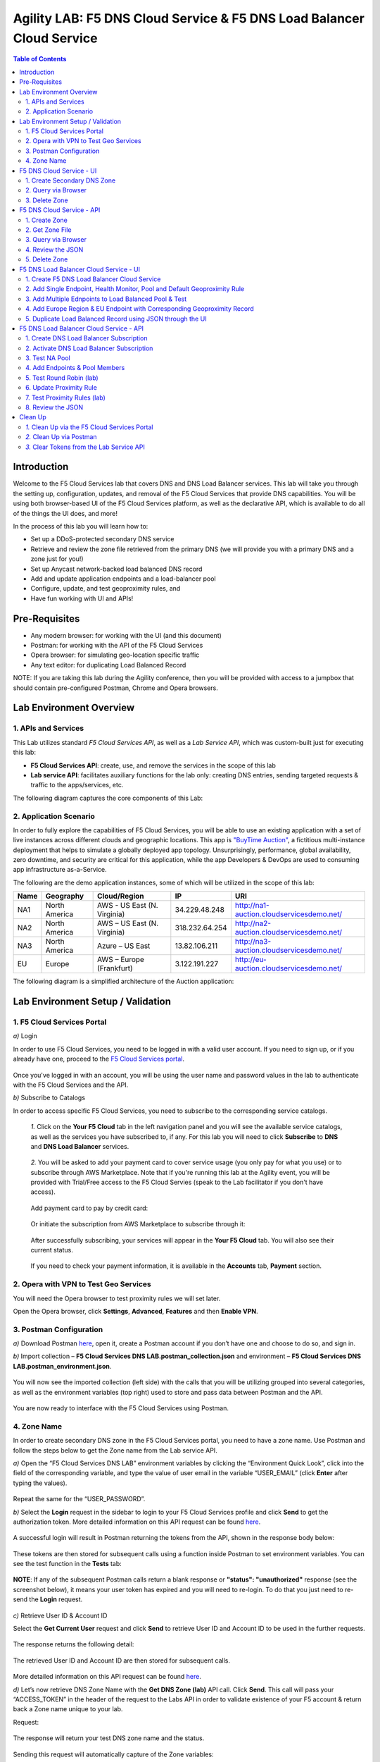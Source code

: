 Agility LAB: F5 DNS Cloud Service & F5 DNS Load Balancer Cloud Service   
===========================================

.. contents:: Table of Contents 

Introduction 
############

Welcome to the F5 Cloud Services lab that covers DNS and DNS Load Balancer services. This lab will take you through the setting up, configuration, updates, and removal of the F5 Cloud Services that provide DNS capabilities. You will be using both browser-based UI of the F5 Cloud Services platform, as well as the declarative API, which is available to do all of the things the UI does, and more! 

In the process of this lab you will learn how to:

- Set up a DDoS-protected secondary DNS service

- Retrieve and review the zone file retrieved from the primary DNS (we will provide you with a primary DNS and a zone just for you!)

- Set up Anycast network-backed load balanced DNS record 

- Add and update application endpoints and a load-balancer pool 

- Configure, update, and test geoproximity rules, and

- Have fun working with UI and APIs!

Pre-Requisites
###############################

- Any modern browser: for working with the UI (and this document)
- Postman: for working with the API of the F5 Cloud Services
- Opera browser: for simulating geo-location specific traffic
- Any text editor: for duplicating Load Balanced Record 

NOTE: If you are taking this lab during the Agility conference, then you will be provided with access to a jumpbox that should contain pre-configured Postman, Chrome and Opera browsers. 

Lab Environment Overview
###############################

1. APIs and Services 
*********************

This Lab utilizes standard *F5 Cloud Services API*, as well as a *Lab Service API*, which was custom-built just for executing this lab: 

* **F5 Cloud Services API**: create, use, and remove the services in the scope of this lab 

* **Lab service API**: facilitates auxiliary functions for the lab only: creating DNS entries, sending targeted requests & traffic to the apps/services, etc.  

The following diagram captures the core components of this Lab: 

.. figure:: _figures/Diagram.png
     

2. Application Scenario 
***********************

In order to fully explore the capabilities of F5 Cloud Services, you will be able to use an existing application with a set of live instances across different clouds and geographic locations. This app is `"BuyTime Auction" <http://bit.ly/37fVwfX>`_, a fictitious multi-instance deployment that helps to simulate a globally deployed app topology. Unsurprisingly, performance, global availability, zero downtime, 
and security are critical for this application, while the app Developers & DevOps are used to consuming app infrastructure as-a-Service.  

The following are the demo application instances, some of which will be utilized in the scope of this lab:

.. csv-table::    
   :header: "Name", "Geography", "Cloud/Region", "IP", "URI"

   "NA1", "North America", "AWS - US East (N. Virginia)", "34.229.48.248", "http://na1-auction.cloudservicesdemo.net/"
   "NA2", "North America", "AWS – US East (N. Virginia)", "318.232.64.254", "http://na2-auction.cloudservicesdemo.net/"
   "NA3", "North America", "Azure – US East", "13.82.106.211", "http://na3-auction.cloudservicesdemo.net/"
   "EU", "Europe", "AWS – Europe (Frankfurt)", "3.122.191.227", "http://eu-auction.cloudservicesdemo.net/"
 

The following diagram is a simplified architecture of the Auction application: 

 
.. figure:: _figures/Auction.png

Lab Environment Setup / Validation
###############################

1. F5 Cloud Services Portal
***************************

`a)` Login  

In order to use F5 Cloud Services, you need to be logged in with a valid user account. If you need to sign up, or if you already have one, proceed to the `F5 Cloud Services portal <http://bit.ly/f5csreg>`_. 

.. figure:: _figures/1.png 

Once you've logged in with an account, you will be using the user name and password values in the lab to authenticate with the F5 Cloud Services and the API.

`b)` Subscribe to Catalogs  

In order to access specific F5 Cloud Services, you need to subscribe to the corresponding service catalogs.

   `1.` Click on the **Your F5 Cloud** tab in the left navigation panel and you will see the available service catalogs, as well as the services you have subscribed to, if any. For this lab you will need to click **Subscribe** to **DNS** and **DNS Load Balancer** services.  

   .. figure:: _figures/2.png 

   `2.` You will be asked to add your payment card to cover service usage (you only pay for what you use) or to subscribe through AWS Marketplace. Note that if you're running this lab at the Agility event, you will be provided with Trial/Free access to the F5 Cloud Servies (speak to the Lab facilitator if you don't have access).

   .. figure:: _figures/33.jpg 
   
   Add payment card to pay by credit card:
   
   .. figure:: _figures/200.jpg 
      
   Or initiate the subscription from AWS Marketplace to subscribe through it:
      
   .. figure:: _figures/202.jpg 

   After successfully subscribing, your services will appear in the **Your F5 Cloud** tab. You will also see their current status.  

   .. figure:: _figures/4.png 

   If you need to check your payment information, it is available in the **Accounts** tab, **Payment** section.  

   .. figure:: _figures/5.png 

2. Opera with VPN to Test Geo Services 
**************************************

You will need the Opera browser to test proximity rules we will set later. 

Open the Opera browser, click **Settings**,  **Advanced**, **Features** and then **Enable VPN**.   

.. figure:: _figures/7.png 

3. Postman Configuration  
************************

`a)` Download Postman `here <http://bit.ly/309wSLl>`_, open it, create a Postman account if you don’t have one and choose to do so, and sign in. 

`b)` Import collection – **F5 Cloud Services DNS LAB.postman_collection.json** and environment – **F5 Cloud Services DNS LAB.postman_environment.json**. 

.. figure:: _figures/1.jpg 

You will now see the imported collection (left side) with the calls that you will be utilizing grouped into several categories, as well as the environment variables (top right) used to store and pass data between Postman and the API.     

.. figure:: _figures/2.jpg 

You are now ready to interface with the F5 Cloud Services using Postman. 

4. Zone Name 
*************

In order to create secondary DNS zone in the F5 Cloud Services portal, you need to have a zone name. Use Postman and follow the steps below to get the Zone name from the Lab service API.    

`a)` Open the “F5 Cloud Services DNS LAB” environment variables by clicking the “Environment Quick Look”, click into the field of the corresponding variable, and type the value of user email in the variable “USER_EMAIL” (click **Enter** after typing the values). 

.. figure:: _figures/72.png 

Repeat the same for the “USER_PASSWORD”. 

`b)` Select the **Login** request in the sidebar to login to your F5 Cloud Services profile and click **Send** to get the authorization token. More detailed information on this API request can be found `here <http://bit.ly/36ffsyy>`_. 

.. figure:: _figures/73.png 

A successful login will result in Postman returning the tokens from the API, shown in the response body below: 

.. figure:: _figures/84.jpg 

These tokens are then stored for subsequent calls using a function inside Postman to set environment variables. You can see the test function in the **Tests** tab: 

.. figure:: _figures/9.jpg 

**NOTE**: If any of the subsequent Postman calls return a blank response or **"status": "unauthorized"** response (see the screenshot below), it means your user token has expired and you will need to re-login. To do that you just need to re-send the **Login** request. 

.. figure:: _figures/10.jpg 

`c)` Retrieve User ID & Account ID 

Select the **Get Current User** request and click **Send** to retrieve User ID and Account ID to be used in the further requests. 

.. figure:: _figures/86.jpg 

The response returns the following detail: 

.. figure:: _figures/12.jpg 

The retrieved User ID and Account ID are then stored for subsequent calls. 

.. figure:: _figures/11.jpg 

More detailed information on this API request can be found `here <http://bit.ly/37hyQw3>`_. 

`d)` Let’s now retrieve DNS Zone Name with the **Get DNS Zone (lab)** API call. Click **Send**. This call will pass your “ACCESS_TOKEN” in the header of the request to the Labs API in order to validate existence of your F5 account & return back a Zone name unique to your lab. 

Request: 

.. figure:: _figures/74.png 

The response will return your test DNS zone name and the status. 

.. figure:: _figures/27.jpg 

Sending this request will automatically capture of the Zone variables: 

.. figure:: _figures/26.jpg 

This Zone Name will be used for creating Secondary DNS Zone in the F5 Cloud Services portal, as well as throughout the lab as the domain name for your test applications. 

F5 DNS Cloud Service - UI
################

1. Create Secondary DNS Zone
****************************

Let’s now return to the F5 Cloud Services portal and create Secondary DNS Zone using the UI. We will repeat the same flow through the API in the subsequent section.  

`a)` Go to the **DNS** tab and click **Create**. 

.. figure:: _figures/10.png 

`b)` Paste **Zone name** retrieved in step 4.d) above and indicate the following DNS IP: **54.211.12.173** as the DNS Primary Server IP. Other values are optional. Then click **Get Zone File**.   

.. figure:: _figures/11.png  

`c)` This will retrieve the zone file from your primary DNS server. Click **Deploy** and then **Done**. This will create Secondary DNS Zone.    
   
.. figure:: _figures/75.png 

2. Query via Browser  
********************

Let’s now see how the created Secondary DNS works. 

`a)` Click on your zone in the **DNS** tab and scroll down to see **ZONE FILE**, where you need to copy “na1-auction.user-**your_zone_name**”.  

.. figure:: _figures/12.png 

`b)` Paste the address into your browser and you’ll get to the website: 

.. figure:: _figures/13.png 

3. Delete Zone 
**************

In case you need to delete the zone, tick your zone, click **Delete** and then confirm your choice.   

.. figure:: _figures/14.png 

F5 DNS Cloud Service - API
#################

In this section we will repeat the flow of the preceding section by using the F5 Cloud Services APIs with the help of Postman.

1. Create Zone
*********************

In order to create your zone using API, you will first need to get your account details - membership and catalogs. 

`a)` Get User Membership to F5 Cloud Services accounts 

In Postman, send the **Get User Membership** request which returns info on your user’s access to Cloud Services accounts. 

.. figure:: _figures/89.jpg 

You will see account ids, names, roles and other information in the body of response. 

.. figure:: _figures/29.jpg 

Your "account_id" will be retrieved using "account_name" and used for creating user's instances. 

.. figure:: _figures/28.jpg 

More detailed information on this API request can be found `here <http://bit.ly/2Gfu1r3>`_. 

`b)` Retrieve information on available catalogs and their IDs

Select the **Get Catalogs** request and click **Send** to retrieve data about the available Catalogs and their IDs. 

.. figure:: _figures/90.jpg 

As you see there are a number of catalogs available: 

.. figure:: _figures/31.jpg 

The retrieved IDs are then stored for subsequent calls using a function inside Postman to set environment variables. You can see the test function in the **Tests** tab: 

.. figure:: _figures/30.jpg 

More detailed information on this API request can be found `here <http://bit.ly/36j1Yl4>`_.  

`c)` Select the **Create DNS Subscription** request and click **Send** to create a new service instance of Secondary Authoritative DNS using “account_id” and “catalog_id” retrieved a few steps above.  

.. figure:: _figures/93.jpg 

You will see “subscription_id” and created “service_instance_id” in the body.   

.. figure:: _figures/41.jpg
 
The retrieved "subscription_id" is then stored for subsequent calls.
 
.. figure:: _figures/40.jpg

You can change its status from “DISABLED” to “ACTIVE” sending the **Activate DNS Subscription** request below. 
More detailed information on this API request can be found `here <http://bit.ly/36fvHLX>`_.

`d)` Select the **Activate DNS Subscription** request and click **Send**. This will deploy the secondary DNS using “subscription_id” captured in one of the steps above.  

.. figure:: _figures/42.jpg

You will see “active” subscription status.  

.. figure:: _figures/43.jpg

Note that it takes some time to deploy the service, so you can just re-send the same request after a few minutes to see “service_state”: “DEPLOYED”.  

.. figure:: _figures/44.jpg

More detailed information on this API request can be found `here <http://bit.ly/36h6tgj>`_.

2. Get Zone File
*****************

Send the **Get DNS Subscription Zones** request which uses DNS “subscription_id” created a few steps above.  This will retrieve a zone file from your primary DNS server.  

.. figure:: _figures/94.jpg

As a result, you will get the zone file describing your DNS zone and containing mappings between domain names and IP addresses.  

.. figure:: _figures/88.png

3. Query via Browser
*********************

Let's now check the created DNS service via browser. 

`a)` Copy NA1 address from the Zone file retrieved in the step above:

.. figure:: _figures/89.png

`b)` Paste the copied address into your browser and you will get to the created secondary DNS instance: 

.. figure:: _figures/90.png

4. Review the JSON 
************************

Let's now see the structure of the JSON. In order to get the JSON, go back to Postman and send the **Get DNS JSON** request which uses your ACCESS_TOKEN to retrieve the JSON:

.. figure:: _figures/109.png

The response will retrieve the JSON containing all the DNS instance information: 

.. figure:: _figures/110.png

As you can see, the JSON provides some general information on subcription_id, user_id, and instance name, as well as all configuration details (service IP, zone name, etc). 

5. Delete Zone
**************

In order to delete your Zone using Postman, send the **Retire DNS Subscription** request which uses the relevant “subscription_id”.  

.. figure:: _figures/79.jpg 

You will see “retired” status in the response body which means that it’s not available on the F5 Cloud Services portal anymore.

.. figure:: _figures/80.jpg

More detailed information on these API requests can be found `here <http://bit.ly/2Gf166I>`_. 


F5 DNS Load Balancer Cloud Service - UI
#####################################

In this section we will use the F5 Cloud Services UI to set up the Load Balancer DNS record, add endpoints for our Auction app, add health checks, load balanced pools, and run through a few configuration options. 

1. Create F5 DNS Load Balancer Cloud Service
**********************************

Let’s now create DNS Load Balancer Service to be able to balance loads across multiple clouds (Azure & AWS) and provide global availability and performance with health-check and built-in DDoS protection. 

`a)` Go to the **DNS Load Balancer** tab and click **Create**. 
  
.. figure:: _figures/16.png 

`b)` Enter name of the zone we created above and click **Create**.  
  
.. figure:: _figures/17.png 
   
Your DNS Load Balancer instance will appear on the list but in **Inactive** status. You can change the status after creating load balanced record and pool.


2. Add Single Endpoint, Health Monitor, Pool and Default Geoproximity Rule
*********************************************************************

`a)` Create a Region

Creating regions will allow grouping incoming requests by geographic areas and directing them to specific pools.   

   `1.` Click on DNS Load Balancer instance which we have just created and go to the **Regions** tab. Click **Create**.  
  
   .. figure:: _figures/18.png 

   `2.` Fill "usa" as "Region name" and select "North America" in "Include these continents". **Save** the created region.  
  
   .. figure:: _figures/19.png 
   
   Now all requests from North America will be covered by the "usa" region.  

`b)` Add A Health Monitor


To distribute the load, DNS Load Balancer will need to monitor health of each IP Endpoint. So, let’s create a monitor.  

   `1.` Go to the **Monitors** tab and then click **Create**. 

   .. figure:: _figures/20.png 

   `2.` Fill in "health-monitor" name, choose "HTTP Standard" protocol, indicate "80" port and click **Save**.   

   .. figure:: _figures/21.png 
   
`c)` Add an IP Endpoint (NA) with Health Check

Let’s now create an IP endpoint that will currently service all incoming requests. DNS Load Balancer chooses an IP endpoint based on request origin and configuration of IP endpoints, as well as IP Endpoint health. 

   `1.` Go to the **IP endpoints** tab and then click **Create**. 
  
   .. figure:: _figures/22.png 

   `2.` Fill in name ("na1-auction"), IP address ("34.229.48.248"), port ("80") and select the monitor we created above.  
  
   .. figure:: _figures/23.png 
   
`d)` Create a Pool

Let's now create a pool and add a member to it. 

   `1.` Go to the **Pools** tab and then click **Create**. 
  
   .. figure:: _figures/24.png 

   `2.` Fill in "america" name, choose "round-robin" method and define TTL "30". Then click **Next**.  
  
   .. figure:: _figures/25.png 

   `3.` Click **Add Member** to add an IP Endpoint to the pool. 
  
   .. figure:: _figures/26.png 

   `4.` Select the endpoint we’ve just created, as well as the monitor. Click **Add** and **Create**.   
  
   .. figure:: _figures/56.png 
  
   A newly created pool with the one NA endpoint will appear on the list.    

`e)` Add a Load Balanced Record

After creating all the components (IP endpoint, Pool, Region and Monitor), we can create a DNS Load Balancer record and its     proximity rule. 

   `1.` Copy “zone name” from the **DNS** service we've created several steps above: 

   .. figure:: _figures/77.png 

   `2.` Go back to the **DNS Load Balancer** tab, click on your service and then **Load balanced records**. Click **Create**. 
   
   .. figure:: _figures/28.png 

   Fill in LBR name ("auction.”zone name”", where “zone name” is the value copied in one of the step above), host ("auction"), select "A" as "Resource Record Type" and set a proximity rule ("Anywhere" -> "america" pool) to direct requests from anywhere to "america" pool with the created NA1 endpoint. Set score of the proximity rule to be "1". This will define the priority of the rule after some more are added.  

   Click **Add Rule** and **Save** the record. 

   .. figure:: _figures/78.png 

   The DNS Load Balancer service is now setup.  

`f)` Test via Browser 

Let’s test the created service with the proximity rule via browser.  

   `1.` Copy LBR name in **Load balanced record properties** and paste into your browser.   

   .. figure:: _figures/29.png 

   `2.` You will see that acc to the proximity rule, you joined the endpoint belonging to the "america" pool. 

   .. figure:: _figures/30.png 

`g)` Test via Command Prompt 


Another way to test the new proximity rule is via **Command Prompt**.   

   `1.` Start **Command Prompt**.  

   .. figure:: _figures/70.png 

   `2.` Paste the following command to the **Command Prompt**: **nslookup "your LBR name"** and press **Enter**. 

   .. figure:: _figures/68.png 

   And you will see **34.229.48.248** IP in the response which belongs to **na1-auction** endpoint from **america** pool.  

  
3. Add Multiple Ednpoints to Load Balanced Pool & Test
**************************************************

`a)` Add More Endpoints (NA2,3) 

Let's now add a few more endpoints for load balancing of the application. Note that NA2 endpoint is deployed on Amazon AWS, whereas NA3 is running on Microsoft Azure. 

   `1.` Go back to the F5 Cloud Services portal, the **DNS Load Balancer** service, the **IP endpoints** tab and select **Create**. 
   
   .. figure:: _figures/92.png 
   
   `2.` Fill in name ("na2-auction"), IP address ("18.232.64.254"), port ("80") and select the monitor we created above.
   
   .. figure:: _figures/93.png 
   
   Create one more endpoint repeating the step above using the following properties: "na3-auction" for name, "13.82.106.211" for IP address, "80" for port. You will have three endpoints as a result. 
   
   .. figure:: _figures/94.png 
   

`b)` Add the Endpoints to the Pool

Let's now add the newly created endpoints to the existing pool. 

   `1.` Go to the **Pools** tab and click on the **america** pool.
   
   .. figure:: _figures/95.png
   
   `2.` Click **Add Member** and select the endpoint to be added. 
   
   .. figure:: _figures/96.png
   
   Add one more endpoint and click **Save**. Now all three endpoints belong to one pool:
   
   .. figure:: _figures/97.png

`c)` Test via Default Browser

Let’s test the updated pool with the new endpoints via browser.  

   `1.` Copy LBR name in **Load balanced record properties** and paste into your browser.   

   .. figure:: _figures/29.png 

   `2.` You will see that acc to the proximity rule and pool members, you will get to endpoints belonging to the **america** pool in a round-robin manner. 

   .. figure:: _figures/98.png
   
   And let's now update the page:
   
   .. figure:: _figures/99.png

4. Add Europe Region & EU Endpoint with Corresponding Geoproximity Record
******************************************************************************

`a)` Add EU Endpoint

Let's now add a EU endpoint which is deployed on Amazon AWS. 

   `1.` Go back to the F5 Cloud Services portal, the **DNS Load Balancer** service, the **IP endpoints** tab and select **Create**. 
   
   .. figure:: _figures/92.png 
   
   `2.` Fill in name ("eu-auction"), IP address ("3.122.191.227"), port ("80") and select the monitor we've created above.
   
   .. figure:: _figures/100.png 
   
   The new endpoint will appear on the list.

`b)` Add EU Region

Creating EU region will allow grouping requests coming from the European region and directing them to a specific pool.   

   `1.` Go to the **Regions** tab and click **Create**.  
  
   .. figure:: _figures/300.png 

   `2.` Fill "europe" as "Region name" and select "Europe" in "Include these continents". Save the created region.  
  
   .. figure:: _figures/101.png 
   
  Now you have two regions created.

`c)` Add EU Pool

Let's now create a pool and add a member to it. 

   `1.` Go to the **Pools** tab and then click **Create**. 
  
   .. figure:: _figures/24.png 

   `2.` Fill in "europe" name, choose "round-robin" method and define TTL "30". Then click **Next**.  
  
   .. figure:: _figures/102.png 

   `3.` Click **Add Member** to add an IP Endpoint to the pool. 
  
   .. figure:: _figures/301.png 

   `4.` Select the endpoint we’ve just created, as well as the monitor. Click **Add** and **Create**.   
  
   .. figure:: _figures/302.png 
  
   A newly created pool with one EU endpoint will appear on the list.    

`d)` Update LB Record  Europe -> "europe"

Now that we have created EU pool, region and endpoint, we can update load balanced record and add a new proximity rule: to send the traffic originating in Europe to the "europe" pool, utilizing a higher relative score than the previous rule of routing traffic from "Anywhere" to the "america" pool. This type of geo-proximity based routing is useful for GDPR compliance.  

Go to the **Load balanced records** tab and click on your record. Set a new proximity rule ("europe" -> "europe" pool). Set the score of the proximity rule to be "50". 

.. figure:: _figures/103.png

Click **Add Rule** and **Save** the record. The new proximity rule will direct requests from Europe region to **europe** pool. 

`e)` Test using the Opera Browser 

Now let’s test the new proximity rule. This can be done either via the Opera browser or via your computer’s **Command Prompt** (see the next section).  

   `1.` Open the Opera browser, copy LBR name (“auction."your zone name"”) in **Load balanced record properties** and paste into your browser. You will get to one of three available IP endpoints of the “america” pool.  

   .. figure:: _figures/50.png 

   `2.` Let’s now test the EU proximity rule. Click **VPN** and select **Europe**. This will simulate your entering http://auction.cloudservicesdemo.net/ from Europe.  

   .. figure:: _figures/8.png 

   `3.` Update your "auction."zone name"" page to see that acc to the proximity rule, you switched to the European pool. 

   .. figure:: _figures/9.png 

`f)` Test via Command Prompt 

Another way to test the new proximity rule is via **Command Prompt**.   

   `1.` Start **Command Prompt**.  

   .. figure:: _figures/70.png 

   `2.` Paste the following command to the **Command Prompt**: "nslookup auction.cloudservicesdemo.net 198.6.100.25". 

   .. figure:: _figures/68.png 

   And you will see **34.229.48.248** IP in the response which belongs to **na1-auction** endpoint from **america** pool.  

   `3.` Now let’s check the **europe** pool. Paste the following command to the **Command Prompt**: **nslookup auction.cloudservicesdemo.net 158.43.240.3**. 

   .. figure:: _figures/71.png 

   And you will see **3.122.191.227** IP in the response which belongs to **eu-auction** endpoint from **europe** pool. 


5. Duplicate Load Balanced Record using JSON through the UI  
*****************************************************************

Let's now duplicate a load balanced record and its configuration in the existing Load-balancing service via the F5 Cloud Services portal. To do that, follow the step below: 

`a)` Get JSON

Go to the **DNS Load Balancer** tab in the portal and click on your existing Load-balancing service. Open the **JSON configuration** tab and copy it.  

.. figure:: _figures/82.png 

`b)` Create New Load Balanced Service 

Let's now create a new Load-balancing service via UI to copy the record to. To do that, you will first need to get “zone2”.  

   `1.` Go back to Postman and open **Get DNS Zone(lab)** request.  Copy "zone2" which is returned in its response.  

   .. figure:: _figures/84.png 

   `2.` Open any text editor (say, **Notepad**) and paste the **JSON configuration**. Replace the existing zone name with the "zone2" copied from the Postman in the step above:  

   .. figure:: _figures/83.png 

   A new JSON configuration with the properties copied from the existing zone is ready.  

   `3.` Return to the F5 Cloud Services portal and open the **DNS Load Balancer** tab. Click **Create**. 

   .. figure:: _figures/85.png 

   Paste "zone2" name which you copied in step 1 above and click **Create**.  

   .. figure:: _figures/86.png 
   
   `4.` Activate the new DNS Load Balancer service by selecting **Activate** from the dropdown menu:

   .. figure:: _figures/104.png 

   Its status will be updated a few seconds later. 

`c)` Update JSON 

Уou have just created a new Load-balancing service. Let’s configure it by duplicating the Load balanced record from the existing service.  

Click on your newly created service and open the **JSON configuration** tab. Paste the JSON which you created in step b) 2. above and click **Save**.    

.. figure:: _figures/87.png 

Go back to the newly created Load-balancing service to see the newly created record which is the copy of the original one.  

`d)` Test via Browser 

   `1.` Copy the LBR name from **Load balanced record properties** and paste into your browser.   

   .. figure:: _figures/105.png 

   `2.` You will see that acc to the proximity rule and pool members, you will get to endpoints belonging to the **america** pool in a round-robin manner. 

   .. figure:: _figures/106.png
   
`e)` Delete LB Record 

   `1.` Go back to the F5 Cloud Services portal, the **DNS Load Balancer** tab, and click on your load-balancing service.  
   
   .. figure:: _figures/107.png
   
   `2.` Tick the record you want to delete, click **Delete** and confirm your choice. 
   
   .. figure:: _figures/108.png

F5 DNS Load Balancer Cloud Service - API
#######################

1. Create DNS Load Balancer Subscription
***************************

Select the **Create GSLB Subscription** request and click **Send** to create a new service instance of DNS Load Balancer using “account_id” and “catalog_id” retrieved a few steps above. 

.. figure:: _figures/95.jpg 

You will see “subscription_id” and created ”service_instance_id” in the body. You may also note that this request will create only NA1 endpoint for now. Some more will be created in the subsequent requests. 

You may also notice that the current proximity rule is set to send traffic from: Everyone -> Americas pool. This means that only one endpoint (NA1) will be serving all requests now. We will subsequently configure proper load balancing and geoproximity rules. 

.. figure:: _figures/48.jpg 

The retrieved "subscription_id" is then stored for subsequent calls. 

.. figure:: _figures/47.jpg 

You can change its status from "DISABLED” to “ACTIVE” sending the **Activate GSLB Subscription** request below. 

More detailed information on this API request can be found `here <http://bit.ly/36fvHLX>`_.  

2. Activate DNS Load Balancer Subscription
*************************************************

Select the **Activate GSLB Subscription** request and click **Send**. This will deploy DNS Load Balancer using “subscription_id” captured in one of the steps above. 

.. figure:: _figures/49.jpg 

You will see “active” subscription status. 

.. figure:: _figures/50.jpg 

More detailed information on this API request can be found `here <http://bit.ly/36h6tgj>`_. 

3. Test NA Pool 
***************************

Send the **Test NA Availability (lab)** request to execute a call against the Lab service API, which in turn uses an external VM (located in the USA) to run a "wget" to retrieve the response from http://auction.cloudservicesdemo.net. This should show the only available instance NA1 in the HTML that is returned. 

.. figure:: _figures/52.jpg 

The response shows that your first instance is available: 

.. figure:: _figures/53.jpg 

4. Add Endpoints & Pool Members
***************************

Send the **Add Endpoint & Pool Members** request to add a few more endpoints for load balancing of the application. Note that three of the new endpoints (EU and NA2) are deployed on Amazon AWS, and one (NA3) is running on Microsoft Azure. NA1, NA2, and NA3 endpoints are aggregated into a pool "usa", which demonstrates multi-cloud load balancing. 

.. figure:: _figures/54.jpg 

You will see all the information on the added endpoints: 

.. figure:: _figures/55.jpg 

5. Test Round Robin (lab)
***************************


Run the **Test Round Robin (lab)** request to check the response from the Lab service API to test what instance is now being returned. This should show a result different from the previous due to the newly-configured round-robin load balancing. 

**NOTE**: it's possible that you will still get the same endpoint in the response due to either DNS caching or 1/3 chance of the same endpoint to be pulled from the load-balance pool. Let's try: 

.. figure:: _figures/56.jpg 

And check the response: 

.. figure:: _figures/57.jpg 

You can send the same request to check other instances. 

6. Update Proximity Rule
***************************


Run the **Update Proximity Rules & Regions**. This adds a new region "europe", and assigns a EU endpoint to it. It also updates the DNS Load Balancer with new proximity rules: to send the traffic originating in Europe to the "europe" pool, utilizing a higher relative score than the previous rule of routing traffic from "Anywhere" to the "usa" pool. This type of geo-proximity based routing is useful for GDPR compliance. 

.. figure:: _figures/58.jpg 

And you will see all the information on available pools and regions: 

.. figure:: _figures/76.png 

7. Test Proximity Rules (lab)
***************************

Send the **Test Proximity Rules (lab)** request, which uses an external VM (located in Europe) to run a "wget" to retrieve the response from http://auction.cloudservicesdemo.net. This simulates what an EU-based customer would see when opening this URL in their browser. NOTE: you can also test this in your Opera browser (using EU proxy), the way you've done it previously with the UI. 

.. figure:: _figures/60.jpg 

Here’s what you should see in the response: 

.. figure:: _figures/61.jpg 

8. Review the JSON 
******************

Let's now see the structure of the JSON. In order to get the JSON, send the **Get GSLB JSON** request which uses your ACCESS_TOKEN to retrieve the JSON:

.. figure:: _figures/111.png

The response will retrieve the JSON containing all the DNS Load Balancer instance information: 

.. figure:: _figures/112.png

As you can see, the JSON provides some general information on subcription_id, user_id, and instance name, as well as all configuration details. The configuration section "details" includes information on "pools_health": 

.. figure:: _figures/116.png

The next configuration section is "gslb_service" which contains "load_balanced_records" with their "name" and "proximity_rules": 

.. figure:: _figures/117.png

It also includes "pools" section with their "name", "load_balancing_mode" and "members": 

.. figure:: _figures/115.png

One more section is "regions" which includes information on region "names" and "sectors": 

.. figure:: _figures/114.png

And another section provides information on "virtual_servers": their IP endpoints, addresses, names, monitors and ports: 

.. figure:: _figures/113.png

Clean Up
########

At this point feel free to explore and repeat any of the previous steps of the lab, but should you want to clean up the resources you've created and remove your services, then choose the way to do so (via Postman or the F5 Cloud Services portal) and follow the steps below. 

`1.` Clean Up via the F5 Cloud Services Portal
******************************************

`a)` Delete DNS  

In order to delete DNS instance, go to the **DNS** tab, tick your zone and then click **Delete**. Now just confirm the choice. 

.. figure:: _figures/54.png 

`b)` Delete DNS Load Balancer Service  

In order to delete DNS Load Balancer instance, go to the **DNS Load Balancer** tab, tick your service and then click **Delete**. Now just confirm the choice. 

.. figure:: _figures/55.png 
   
`2.` Clean Up via Postman
*************************

`a)` Delete DNS

Send the **Retire DNS Subscription** request which uses the relevant “subscription_id”.

.. figure:: _figures/79.jpg
   
You will see “retired” status in the response body which means that it’s not available on the F5 Cloud Services portal anymore.

.. figure:: _figures/80.jpg

More detailed information on these API requests can be found `here <http://bit.ly/2Gf166I>`_. 

`b)` Delete DNS Load Balancer Service

Send the **Retire GSLB Subscription** request which uses the relevant “subscription_id”.

.. figure:: _figures/81.jpg

You will see “retired” status in the response body which means that it’s not available on the F5 Cloud Services portal anymore.

.. figure:: _figures/80.jpg
   
More detailed information on these API requests can be found `here <http://bit.ly/2Gf166I>`_. 
   
`3.` Clear Tokens from the Lab Service API
************************
   
We recommend that you clear your tokens from the Lab Service API for security purposes. In order to do that, send the **Logout** request, which uses your **ACCESS_TOKEN**:
   
.. figure:: _figures/79.png

You will get the following response with the status showing "200 OK":
   
.. figure:: _figures/80.png
   
Your **ACCESS_TOKEN** will be considered invalid:
   
.. figure:: _figures/81.png

